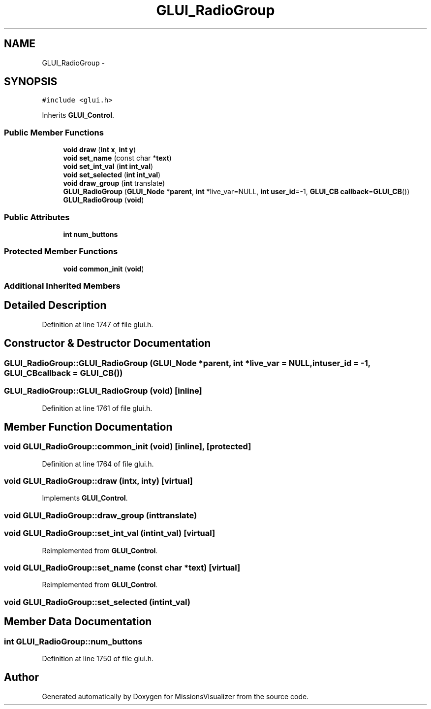 .TH "GLUI_RadioGroup" 3 "Mon May 9 2016" "Version 0.1" "MissionsVisualizer" \" -*- nroff -*-
.ad l
.nh
.SH NAME
GLUI_RadioGroup \- 
.SH SYNOPSIS
.br
.PP
.PP
\fC#include <glui\&.h>\fP
.PP
Inherits \fBGLUI_Control\fP\&.
.SS "Public Member Functions"

.in +1c
.ti -1c
.RI "\fBvoid\fP \fBdraw\fP (\fBint\fP \fBx\fP, \fBint\fP \fBy\fP)"
.br
.ti -1c
.RI "\fBvoid\fP \fBset_name\fP (const char *\fBtext\fP)"
.br
.ti -1c
.RI "\fBvoid\fP \fBset_int_val\fP (\fBint\fP \fBint_val\fP)"
.br
.ti -1c
.RI "\fBvoid\fP \fBset_selected\fP (\fBint\fP \fBint_val\fP)"
.br
.ti -1c
.RI "\fBvoid\fP \fBdraw_group\fP (\fBint\fP translate)"
.br
.ti -1c
.RI "\fBGLUI_RadioGroup\fP (\fBGLUI_Node\fP *\fBparent\fP, \fBint\fP *live_var=NULL, \fBint\fP \fBuser_id\fP=-1, \fBGLUI_CB\fP \fBcallback\fP=\fBGLUI_CB\fP())"
.br
.ti -1c
.RI "\fBGLUI_RadioGroup\fP (\fBvoid\fP)"
.br
.in -1c
.SS "Public Attributes"

.in +1c
.ti -1c
.RI "\fBint\fP \fBnum_buttons\fP"
.br
.in -1c
.SS "Protected Member Functions"

.in +1c
.ti -1c
.RI "\fBvoid\fP \fBcommon_init\fP (\fBvoid\fP)"
.br
.in -1c
.SS "Additional Inherited Members"
.SH "Detailed Description"
.PP 
Definition at line 1747 of file glui\&.h\&.
.SH "Constructor & Destructor Documentation"
.PP 
.SS "GLUI_RadioGroup::GLUI_RadioGroup (\fBGLUI_Node\fP *parent, \fBint\fP *live_var = \fCNULL\fP, \fBint\fPuser_id = \fC-1\fP, \fBGLUI_CB\fPcallback = \fC\fBGLUI_CB\fP()\fP)"

.SS "GLUI_RadioGroup::GLUI_RadioGroup (\fBvoid\fP)\fC [inline]\fP"

.PP
Definition at line 1761 of file glui\&.h\&.
.SH "Member Function Documentation"
.PP 
.SS "\fBvoid\fP GLUI_RadioGroup::common_init (\fBvoid\fP)\fC [inline]\fP, \fC [protected]\fP"

.PP
Definition at line 1764 of file glui\&.h\&.
.SS "\fBvoid\fP GLUI_RadioGroup::draw (\fBint\fPx, \fBint\fPy)\fC [virtual]\fP"

.PP
Implements \fBGLUI_Control\fP\&.
.SS "\fBvoid\fP GLUI_RadioGroup::draw_group (\fBint\fPtranslate)"

.SS "\fBvoid\fP GLUI_RadioGroup::set_int_val (\fBint\fPint_val)\fC [virtual]\fP"

.PP
Reimplemented from \fBGLUI_Control\fP\&.
.SS "\fBvoid\fP GLUI_RadioGroup::set_name (const char *text)\fC [virtual]\fP"

.PP
Reimplemented from \fBGLUI_Control\fP\&.
.SS "\fBvoid\fP GLUI_RadioGroup::set_selected (\fBint\fPint_val)"

.SH "Member Data Documentation"
.PP 
.SS "\fBint\fP GLUI_RadioGroup::num_buttons"

.PP
Definition at line 1750 of file glui\&.h\&.

.SH "Author"
.PP 
Generated automatically by Doxygen for MissionsVisualizer from the source code\&.
